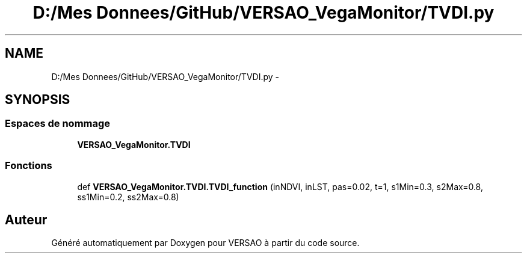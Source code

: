 .TH "D:/Mes Donnees/GitHub/VERSAO_VegaMonitor/TVDI.py" 3 "Mercredi 3 Août 2016" "VERSAO" \" -*- nroff -*-
.ad l
.nh
.SH NAME
D:/Mes Donnees/GitHub/VERSAO_VegaMonitor/TVDI.py \- 
.SH SYNOPSIS
.br
.PP
.SS "Espaces de nommage"

.in +1c
.ti -1c
.RI " \fBVERSAO_VegaMonitor\&.TVDI\fP"
.br
.in -1c
.SS "Fonctions"

.in +1c
.ti -1c
.RI "def \fBVERSAO_VegaMonitor\&.TVDI\&.TVDI_function\fP (inNDVI, inLST, pas=0\&.02, t=1, s1Min=0\&.3, s2Max=0\&.8, ss1Min=0\&.2, ss2Max=0\&.8)"
.br
.in -1c
.SH "Auteur"
.PP 
Généré automatiquement par Doxygen pour VERSAO à partir du code source\&.
